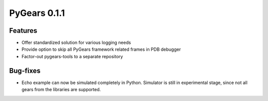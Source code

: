 PyGears 0.1.1
=============

.. post::
   :category: Release

Features
--------

- Offer standardized solution for various logging needs 
- Provide option to skip all PyGears framework related frames in PDB debugger
- Factor-out pygears-tools to a separate repository

Bug-fixes
---------

- Echo example can now be simulated completely in Python. Simulator is still in experimental stage, since not all gears from the libraries are supported.
